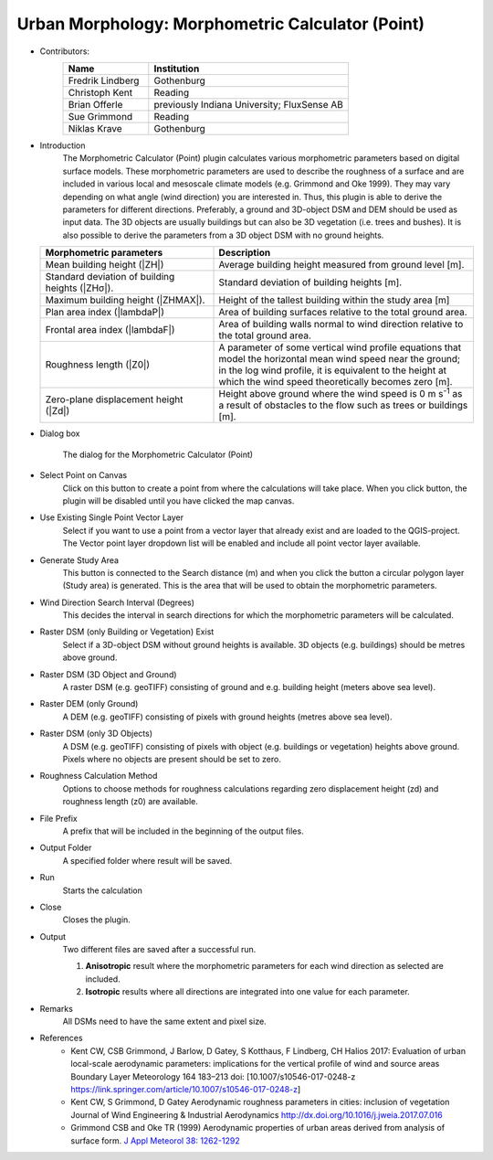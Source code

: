 .. _MorphometricCalculator(Point):

Urban Morphology: Morphometric Calculator (Point)
~~~~~~~~~~~~~~~~~~~~~~~~~~~~~~~~~~~~~~~~~~~~~~~~~

* Contributors:
   .. list-table::
      :widths: 30 70
      :header-rows: 1

      * - Name
        - Institution
      * - Fredrik Lindberg
        - Gothenburg
      * - Christoph Kent
        - Reading
      * - Brian Offerle
        - previously Indiana University; FluxSense AB
      * - Sue Grimmond
        - Reading
      * - Niklas Krave
        - Gothenburg

* Introduction
   The Morphometric Calculator (Point) plugin calculates various morphometric parameters based on digital surface models. These morphometric parameters are used to describe the roughness of a surface and are included in various local and mesoscale climate models (e.g. Grimmond and Oke 1999). They may vary depending on what angle (wind direction) you are interested in. Thus, this plugin is able to derive the parameters for different directions. Preferably, a ground and 3D-object DSM and DEM should be used as input data. The 3D objects are usually buildings but can also be 3D vegetation (i.e. trees and bushes). It is also possible to derive the parameters from a 3D object DSM with no ground heights.
  .. list-table::
     :widths: 40 60
     :header-rows: 1

     * - Morphometric parameters
       - Description
     * - Mean building height (|ZH|)
       - Average building height measured from ground level [m].
     * - Standard deviation of building heights (|ZHσ|).
       - Standard deviation of building heights [m].
     * - Maximum building height (|ZHMAX|).
       - Height of the tallest building within the study area [m]
     * - Plan area index (|lambdaP|)
       - Area of building surfaces relative to the total ground area.
     * - Frontal area index (|lambdaF|)
       - Area of building walls normal to wind direction relative to the total ground area.
     * - Roughness length (|Z0|)
       - A parameter of some vertical wind profile equations that model the horizontal mean wind speed near the ground; in the log wind profile, it is equivalent to the height at which the wind speed theoretically becomes zero [m].
     * - Zero-plane displacement height (|Zd|)
       - Height above ground where the wind speed is 0 m s\ :sup:`-1` as a result of obstacles to the flow such as trees or buildings [m].

* Dialog box
    .. figure:: /images/Morph_Calc_point.jpg
        :align: center
        :width: 100%

        The dialog for the Morphometric Calculator (Point)

* Select Point on Canvas
     Click on this button to create a point from where the calculations will take place. When you click button, the plugin will be disabled until you have clicked the map canvas.

* Use Existing Single Point Vector Layer
     Select if you want to use a point from a vector layer that already exist and are loaded to the QGIS-project. The Vector point layer dropdown list will be enabled and include all point vector layer available.

* Generate Study Area
     This button is connected to the Search distance (m) and when you click the button a circular polygon layer (Study area) is generated. This is the area that will be used to obtain the morphometric parameters.

* Wind Direction Search Interval (Degrees)
     This decides the interval in search directions for which the morphometric parameters will be calculated.

* Raster DSM (only Building or Vegetation) Exist
     Select if a 3D-object DSM without ground heights is available. 3D objects (e.g. buildings) should be metres above ground.

* Raster DSM (3D Object and Ground)
     A raster DSM (e.g. geoTIFF) consisting of ground and e.g. building height (meters above sea level).

* Raster DEM (only Ground)
     A DEM (e.g. geoTIFF) consisting of pixels with ground heights (metres above sea level).

* Raster DSM (only 3D Objects)
     A DSM (e.g. geoTIFF) consisting of pixels with object (e.g. buildings or vegetation) heights above ground. Pixels where no objects are present should be set to zero.

* Roughness Calculation Method
     Options to choose methods for roughness calculations regarding zero displacement height (zd) and roughness length (z0) are available.

* File Prefix
     A prefix that will be included in the beginning of the output files.

* Output Folder
     A specified folder where result will be saved.

* Run
     Starts the calculation

* Close
     Closes the plugin.

* Output
     Two different files are saved after a successful run.
     
     #. **Anisotropic** result where the morphometric parameters for each wind direction as selected are included.
     #. **Isotropic** results where all directions are integrated into one value for each parameter.

* Remarks
     All DSMs need to have the same extent and pixel size.

* References
      -  Kent CW, CSB Grimmond, J Barlow, D Gatey, S Kotthaus, F Lindberg, CH Halios 2017: Evaluation of urban local-scale aerodynamic parameters: implications for the vertical profile of wind and source areas Boundary Layer Meteorology 164 183–213 doi: [10.1007/s10546-017-0248-z https://link.springer.com/article/10.1007/s10546-017-0248-z]
      -  Kent CW, S Grimmond, D Gatey Aerodynamic roughness parameters in cities: inclusion of vegetation Journal of Wind Engineering & Industrial Aerodynamics http://dx.doi.org/10.1016/j.jweia.2017.07.016
      -  Grimmond CSB and Oke TR (1999) Aerodynamic properties of urban areas derived from analysis of surface form. `J Appl Meteorol 38: 1262-1292 <http://journals.ametsoc.org/doi/abs/10.1175/1520-0450(1999)038%3C1262%3AAPOUAD%3E2.0.CO%3B2>`__
